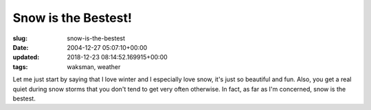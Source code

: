 Snow is the Bestest!
====================

:slug: snow-is-the-bestest
:date: 2004-12-27 05:07:10+00:00
:updated: 2018-12-23 08:14:52.169915+00:00
:tags: waksman, weather

Let me just start by saying that I love winter and I especially love
snow, it's just so beautiful and fun. Also, you get a real quiet during
snow storms that you don't tend to get very often otherwise. In fact, as
far as I'm concerned, snow is the bestest.
